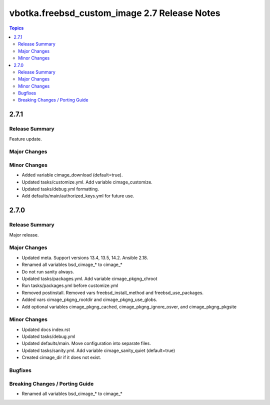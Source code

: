 =============================================
vbotka.freebsd_custom_image 2.7 Release Notes
=============================================

.. contents:: Topics

2.7.1
=====

Release Summary
---------------
Feature update.

Major Changes
-------------

Minor Changes
-------------
* Added variable cimage_download (default=true).
* Updated tasks/customize.yml. Add variable cimage_customize.
* Updated tasks/debug.yml formatting.
* Add defaults/main/authorized_keys.yml for future use.


2.7.0
=====

Release Summary
---------------
Major release.

Major Changes
-------------
* Updated meta. Support versions 13.4, 13.5, 14.2. Ansible 2.18.
* Renamed all variables bsd_cimage_* to cimage_*
* Do not run sanity always.
* Updated tasks/packages.yml. Add variable cimage_pkgng_chroot
* Run tasks/packages.yml before customize.yml
* Removed postinstall. Removed vars freebsd_install_method and
  freebsd_use_packages.
* Added vars cimage_pkgng_rootdir and cimage_pkgng_use_globs.
* Add optional variables cimage_pkgng_cached,
  cimage_pkgng_ignore_osver, and cimage_pkgng_pkgsite

Minor Changes
-------------
* Updated docs index.rst
* Updated tasks/debug.yml
* Updated defaults/main. Move configuration into separate files.
* Updated tasks/sanity.yml. Add variable cimage_sanity_quiet (default=true)
* Created cimage_dir if it does not exist.

Bugfixes
--------

Breaking Changes / Porting Guide
--------------------------------
* Renamed all variables bsd_cimage_* to cimage_*
